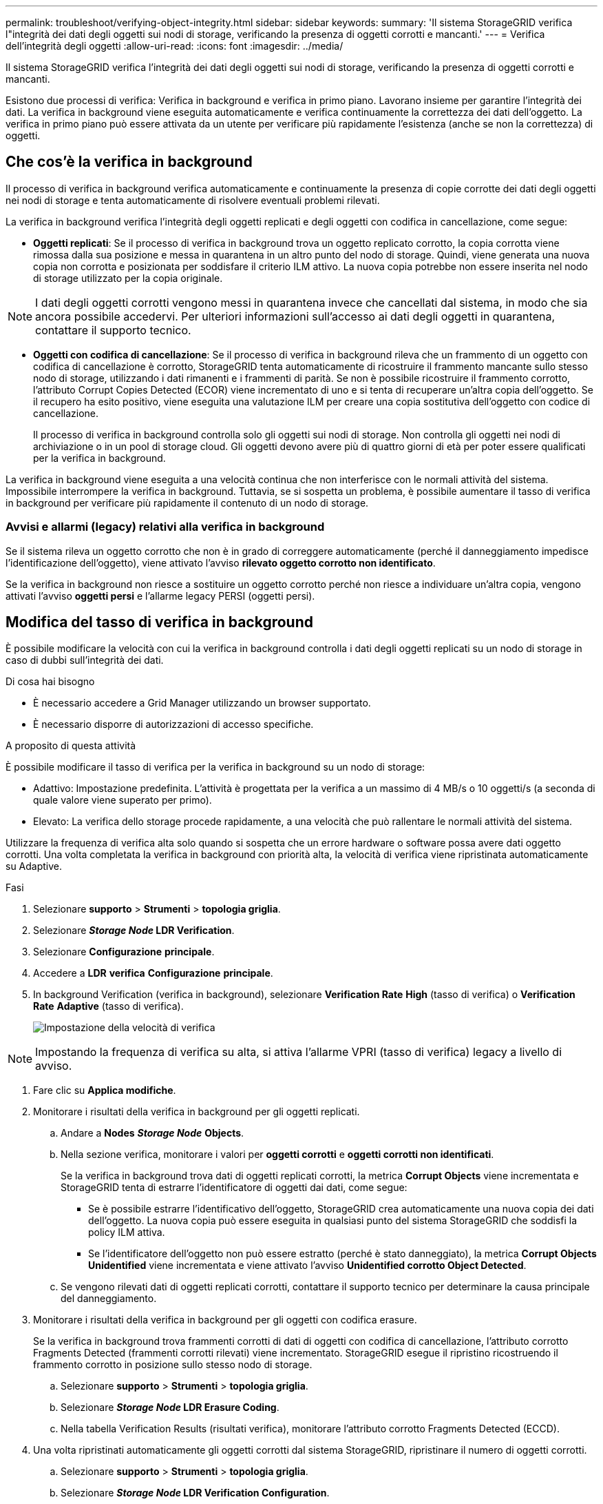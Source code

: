 ---
permalink: troubleshoot/verifying-object-integrity.html 
sidebar: sidebar 
keywords:  
summary: 'Il sistema StorageGRID verifica l"integrità dei dati degli oggetti sui nodi di storage, verificando la presenza di oggetti corrotti e mancanti.' 
---
= Verifica dell'integrità degli oggetti
:allow-uri-read: 
:icons: font
:imagesdir: ../media/


[role="lead"]
Il sistema StorageGRID verifica l'integrità dei dati degli oggetti sui nodi di storage, verificando la presenza di oggetti corrotti e mancanti.

Esistono due processi di verifica: Verifica in background e verifica in primo piano. Lavorano insieme per garantire l'integrità dei dati. La verifica in background viene eseguita automaticamente e verifica continuamente la correttezza dei dati dell'oggetto. La verifica in primo piano può essere attivata da un utente per verificare più rapidamente l'esistenza (anche se non la correttezza) di oggetti.



== Che cos'è la verifica in background

Il processo di verifica in background verifica automaticamente e continuamente la presenza di copie corrotte dei dati degli oggetti nei nodi di storage e tenta automaticamente di risolvere eventuali problemi rilevati.

La verifica in background verifica l'integrità degli oggetti replicati e degli oggetti con codifica in cancellazione, come segue:

* *Oggetti replicati*: Se il processo di verifica in background trova un oggetto replicato corrotto, la copia corrotta viene rimossa dalla sua posizione e messa in quarantena in un altro punto del nodo di storage. Quindi, viene generata una nuova copia non corrotta e posizionata per soddisfare il criterio ILM attivo. La nuova copia potrebbe non essere inserita nel nodo di storage utilizzato per la copia originale.



NOTE: I dati degli oggetti corrotti vengono messi in quarantena invece che cancellati dal sistema, in modo che sia ancora possibile accedervi. Per ulteriori informazioni sull'accesso ai dati degli oggetti in quarantena, contattare il supporto tecnico.

* *Oggetti con codifica di cancellazione*: Se il processo di verifica in background rileva che un frammento di un oggetto con codifica di cancellazione è corrotto, StorageGRID tenta automaticamente di ricostruire il frammento mancante sullo stesso nodo di storage, utilizzando i dati rimanenti e i frammenti di parità. Se non è possibile ricostruire il frammento corrotto, l'attributo Corrupt Copies Detected (ECOR) viene incrementato di uno e si tenta di recuperare un'altra copia dell'oggetto. Se il recupero ha esito positivo, viene eseguita una valutazione ILM per creare una copia sostitutiva dell'oggetto con codice di cancellazione.
+
Il processo di verifica in background controlla solo gli oggetti sui nodi di storage. Non controlla gli oggetti nei nodi di archiviazione o in un pool di storage cloud. Gli oggetti devono avere più di quattro giorni di età per poter essere qualificati per la verifica in background.



La verifica in background viene eseguita a una velocità continua che non interferisce con le normali attività del sistema. Impossibile interrompere la verifica in background. Tuttavia, se si sospetta un problema, è possibile aumentare il tasso di verifica in background per verificare più rapidamente il contenuto di un nodo di storage.



=== Avvisi e allarmi (legacy) relativi alla verifica in background

Se il sistema rileva un oggetto corrotto che non è in grado di correggere automaticamente (perché il danneggiamento impedisce l'identificazione dell'oggetto), viene attivato l'avviso *rilevato oggetto corrotto non identificato*.

Se la verifica in background non riesce a sostituire un oggetto corrotto perché non riesce a individuare un'altra copia, vengono attivati l'avviso *oggetti persi* e l'allarme legacy PERSI (oggetti persi).



== Modifica del tasso di verifica in background

È possibile modificare la velocità con cui la verifica in background controlla i dati degli oggetti replicati su un nodo di storage in caso di dubbi sull'integrità dei dati.

.Di cosa hai bisogno
* È necessario accedere a Grid Manager utilizzando un browser supportato.
* È necessario disporre di autorizzazioni di accesso specifiche.


.A proposito di questa attività
È possibile modificare il tasso di verifica per la verifica in background su un nodo di storage:

* Adattivo: Impostazione predefinita. L'attività è progettata per la verifica a un massimo di 4 MB/s o 10 oggetti/s (a seconda di quale valore viene superato per primo).
* Elevato: La verifica dello storage procede rapidamente, a una velocità che può rallentare le normali attività del sistema.


Utilizzare la frequenza di verifica alta solo quando si sospetta che un errore hardware o software possa avere dati oggetto corrotti. Una volta completata la verifica in background con priorità alta, la velocità di verifica viene ripristinata automaticamente su Adaptive.

.Fasi
. Selezionare *supporto* > *Strumenti* > *topologia griglia*.
. Selezionare *_Storage Node_ LDR Verification*.
. Selezionare *Configurazione* *principale*.
. Accedere a *LDR* *verifica* *Configurazione* *principale*.
. In background Verification (verifica in background), selezionare *Verification Rate* *High* (tasso di verifica) o *Verification Rate* *Adaptive* (tasso di verifica).
+
image::../media/background_verification_rate.png[Impostazione della velocità di verifica]




NOTE: Impostando la frequenza di verifica su alta, si attiva l'allarme VPRI (tasso di verifica) legacy a livello di avviso.

. Fare clic su *Applica modifiche*.
. Monitorare i risultati della verifica in background per gli oggetti replicati.
+
.. Andare a *Nodes* *_Storage Node_* *Objects*.
.. Nella sezione verifica, monitorare i valori per *oggetti corrotti* e *oggetti corrotti non identificati*.
+
Se la verifica in background trova dati di oggetti replicati corrotti, la metrica *Corrupt Objects* viene incrementata e StorageGRID tenta di estrarre l'identificatore di oggetti dai dati, come segue:

+
*** Se è possibile estrarre l'identificativo dell'oggetto, StorageGRID crea automaticamente una nuova copia dei dati dell'oggetto. La nuova copia può essere eseguita in qualsiasi punto del sistema StorageGRID che soddisfi la policy ILM attiva.
*** Se l'identificatore dell'oggetto non può essere estratto (perché è stato danneggiato), la metrica *Corrupt Objects Unidentified* viene incrementata e viene attivato l'avviso *Unidentified corrotto Object Detected*.


.. Se vengono rilevati dati di oggetti replicati corrotti, contattare il supporto tecnico per determinare la causa principale del danneggiamento.


. Monitorare i risultati della verifica in background per gli oggetti con codifica erasure.
+
Se la verifica in background trova frammenti corrotti di dati di oggetti con codifica di cancellazione, l'attributo corrotto Fragments Detected (frammenti corrotti rilevati) viene incrementato. StorageGRID esegue il ripristino ricostruendo il frammento corrotto in posizione sullo stesso nodo di storage.

+
.. Selezionare *supporto* > *Strumenti* > *topologia griglia*.
.. Selezionare *_Storage Node_ LDR Erasure Coding*.
.. Nella tabella Verification Results (risultati verifica), monitorare l'attributo corrotto Fragments Detected (ECCD).


. Una volta ripristinati automaticamente gli oggetti corrotti dal sistema StorageGRID, ripristinare il numero di oggetti corrotti.
+
.. Selezionare *supporto* > *Strumenti* > *topologia griglia*.
.. Selezionare *_Storage Node_ LDR Verification Configuration*.
.. Selezionare *Ripristina conteggio oggetti corrotti*.
.. Fare clic su *Applica modifiche*.


. Se si è certi che gli oggetti in quarantena non sono necessari, è possibile eliminarli.



NOTE: Se viene attivato l'allarme *oggetti persi* o l'allarme legacy PERSI (oggetti persi), il supporto tecnico potrebbe voler accedere agli oggetti in quarantena per eseguire il debug del problema sottostante o tentare il ripristino dei dati.

. Selezionare *supporto* > *Strumenti* > *topologia griglia*.
. Selezionare *_Storage Node_* *LDR* *Verification* *Configuration*.
. Selezionare *Delete Quarantined Objects* (Elimina oggetti in quarantena).
. Fare clic su *Applica modifiche*.




== Che cos'è la verifica in primo piano

La verifica in primo piano è un processo avviato dall'utente che verifica l'esistenza di tutti i dati dell'oggetto previsti su un nodo di storage. La verifica in primo piano viene utilizzata per verificare l'integrità di un dispositivo di storage.

La verifica in primo piano è un'alternativa più rapida alla verifica in background che verifica l'esistenza, ma non l'integrità, dei dati dell'oggetto su un nodo di storage. Se la verifica in primo piano rileva la mancanza di molti elementi, potrebbe esserci un problema con tutto o parte di un dispositivo di storage associato al nodo di storage.

La verifica in primo piano verifica sia i dati degli oggetti replicati che quelli con codice di cancellazione, come segue:

* *Replicated Objects*: Se una copia dei dati degli oggetti replicati risulta mancante, StorageGRID tenta automaticamente di sostituire la copia dalle copie memorizzate altrove nel sistema. Il nodo di storage esegue una copia esistente attraverso una valutazione ILM, che determina che il criterio ILM corrente non è più soddisfatto per questo oggetto perché la copia mancante non esiste più nella posizione prevista. Viene generata una nuova copia per soddisfare la policy ILM attiva del sistema. Questa nuova copia potrebbe non essere posizionata nella stessa posizione in cui è stata memorizzata la copia mancante.
* *Oggetti con codifica di cancellazione*: Se un frammento di un oggetto con codifica di cancellazione risulta mancante, StorageGRID tenta automaticamente di ricostruire il frammento mancante sullo stesso nodo di storage utilizzando i frammenti rimanenti. Se il frammento mancante non può essere ricostruito (perché sono stati persi troppi frammenti), l'attributo Corrupt Copies Detected (ECOR) (copie corrotte rilevate) viene incrementato di uno. ILM tenta quindi di trovare un'altra copia dell'oggetto, che può utilizzare per generare una nuova copia con codifica di cancellazione.
+
Se la verifica in primo piano identifica un problema di erasure coding su un volume di storage, l'attività di verifica in primo piano viene interrotta con un messaggio di errore che identifica il volume interessato. È necessario eseguire una procedura di ripristino per tutti i volumi di storage interessati.



Se nella griglia non vengono trovate altre copie di un oggetto replicato mancante o un oggetto corrotto con codifica in cancellazione, vengono attivati l'allarme *oggetti persi* e l'allarme legacy PERSO (oggetti persi).



== Esecuzione della verifica in primo piano

La verifica in primo piano consente di verificare l'esistenza di dati su un nodo di storage. I dati dell'oggetto mancanti potrebbero indicare la presenza di un problema con il dispositivo di storage sottostante.

.Di cosa hai bisogno
* Hai verificato che le seguenti attività della griglia non siano in esecuzione:
+
** Grid Expansion (espansione griglia): Aggiungere un server (GEXP) quando si aggiunge un nodo di storage
** Decommissionamento dei nodi di storage (LDCM) sullo stesso nodo di storage se queste attività della griglia sono in esecuzione, attendere il completamento o il rilascio del blocco.


* Hai garantito che lo storage sia online. (Selezionare *supporto* *Strumenti* *topologia griglia*. Quindi, selezionare *_Storage Node_* *LDR* *Storage* *Overview* *Main*. Assicurarsi che lo stato dello storage - corrente* sia online.
* Si è verificato che le seguenti procedure di ripristino non siano in esecuzione sullo stesso nodo di storage:
+
** Ripristino di un volume di storage guasto
** Ripristino di un nodo di storage con un disco di sistema guasto la verifica di Foreground non fornisce informazioni utili durante l'esecuzione delle procedure di ripristino.




.A proposito di questa attività
La verifica in primo piano verifica la presenza di dati di oggetti replicati mancanti e di dati di oggetti con codifica di cancellazione mancanti:

* Se la verifica in primo piano rileva grandi quantità di dati dell'oggetto mancanti, è probabile che vi sia un problema con lo storage del nodo di storage che deve essere esaminato e risolto.
* Se la verifica in primo piano rileva un grave errore di storage associato a dati con codifica di cancellazione, viene visualizzato un messaggio di notifica. Per risolvere l'errore, è necessario eseguire il ripristino del volume di storage.


È possibile configurare la verifica in primo piano per controllare tutti gli archivi di oggetti di un nodo di storage o solo gli archivi di oggetti specifici.

Se la verifica in primo piano rileva dati dell'oggetto mancanti, il sistema StorageGRID tenta di sostituirli. Se non è possibile eseguire una copia sostitutiva, potrebbe essere attivato l'allarme LOST (Lost Objects) (oggetti PERSI).

La verifica in primo piano genera un'attività della griglia di verifica in primo piano di LDR che, a seconda del numero di oggetti memorizzati in un nodo di storage, può richiedere giorni o settimane per il completamento. È possibile selezionare più nodi di storage contemporaneamente; tuttavia, queste attività della griglia non vengono eseguite contemporaneamente. Vengono invece messi in coda ed eseguiti uno dopo l'altro fino al completamento. Quando è in corso la verifica in primo piano su un nodo di storage, non è possibile avviare un'altra attività di verifica in primo piano sullo stesso nodo di storage, anche se l'opzione per verificare volumi aggiuntivi potrebbe sembrare disponibile per il nodo di storage.

Se un nodo di storage diverso da quello in cui viene eseguita la verifica in primo piano non è in linea, l'attività Grid continua a essere eseguita fino a quando l'attributo *% complete* non raggiunge il 99.99%. L'attributo *% complete* torna al 50% e attende che il nodo di storage torni allo stato online. Quando lo stato del nodo di storage torna in linea, l'attività della griglia di verifica di primo piano di LDR continua fino al completamento.

.Fasi
. Selezionare *_Storage Node_* *LDR* *Verification*.
. Selezionare *Configurazione* *principale*.
. In *Foreground Verification*, selezionare la casella di controllo per ciascun ID del volume di storage che si desidera verificare.
+
image::../media/foreground_verification_volume_id_selection.gif[Pagina di configurazione della verifica in primo piano]

. Fare clic su *Applica modifiche*.
+
Attendere che la pagina venga aggiornata automaticamente e ricaricata prima di uscire dalla pagina. Una volta aggiornati, gli archivi di oggetti diventano non disponibili per la selezione su quel nodo di storage.

+
Viene generata un'attività della griglia LDR Foreground Verification che viene eseguita fino al completamento, alla pausa o all'interruzione.

. Monitorare gli oggetti mancanti o i frammenti mancanti:
+
.. Selezionare *_Storage Node_* *LDR* *Verification*.
.. Nella scheda Overview (Panoramica) sotto *Verification Results* (risultati verifica), annotare il valore di *Missing Objects Detected* (oggetti mancanti rilevati).
+
*Nota*: Lo stesso valore viene riportato come *oggetti persi* nella pagina nodi. Accedere a *Nodes* *_Storage Node_* e selezionare la scheda *Objects*.

+
Se il numero di *oggetti mancanti rilevati* è elevato (se ci sono centinaia di oggetti mancanti), è probabile che si sia verificato un problema con lo storage del nodo di storage. Contattare il supporto tecnico.

.. Selezionare *_Storage Node_* *LDR* *Erasure Coding*.
.. Nella scheda Overview (Panoramica) sotto *Verification Results* (risultati verifica), annotare il valore *Missing Fragments Detected* (frammenti mancanti rilevati).
+
Se il numero di *frammenti mancanti rilevati* è elevato (se vi sono centinaia di frammenti mancanti), è probabile che si sia verificato un problema con lo storage del nodo di storage. Contattare il supporto tecnico.



+
Se la verifica in primo piano non rileva un numero significativo di copie di oggetti replicati mancanti o un numero significativo di frammenti mancanti, lo storage funziona normalmente.

. Monitorare il completamento dell'attività della griglia di verifica in primo piano:
+
.. Selezionare *supporto* *Strumenti* *topologia griglia*. Quindi selezionare *Site* *_Admin Node_* *CMN* *Grid Task* *Overview* *Main*.
.. Verificare che l'attività della griglia di verifica in primo piano stia procedendo senza errori.
+
*Nota*: Viene attivato un allarme a livello di avviso sullo stato delle attività della griglia (SCAS) se l'attività della griglia di verifica in primo piano viene interrotta.

.. Se l'attività della griglia viene interrotta con un `critical storage error`, ripristinare il volume interessato ed eseguire la verifica in primo piano sui volumi rimanenti per verificare la presenza di errori aggiuntivi.
+
*Attenzione*: Se l'attività della griglia di verifica in primo piano viene interrotta con il messaggio `Encountered a critical storage error in volume _volID_`, è necessario eseguire la procedura per il ripristino di un volume di storage guasto. Consultare le istruzioni di ripristino e manutenzione.





.Al termine
Se hai ancora dubbi sull'integrità dei dati, vai a *LDR* *verifica* *Configurazione* *principale* e aumenta la percentuale di verifica in background. La verifica in background verifica la correttezza di tutti i dati degli oggetti memorizzati e ripara eventuali problemi rilevati. L'individuazione e la riparazione di potenziali problemi il più rapidamente possibile riduce il rischio di perdita di dati.

.Informazioni correlate
link:../maintain/index.html["Mantieni  Ripristina"]
